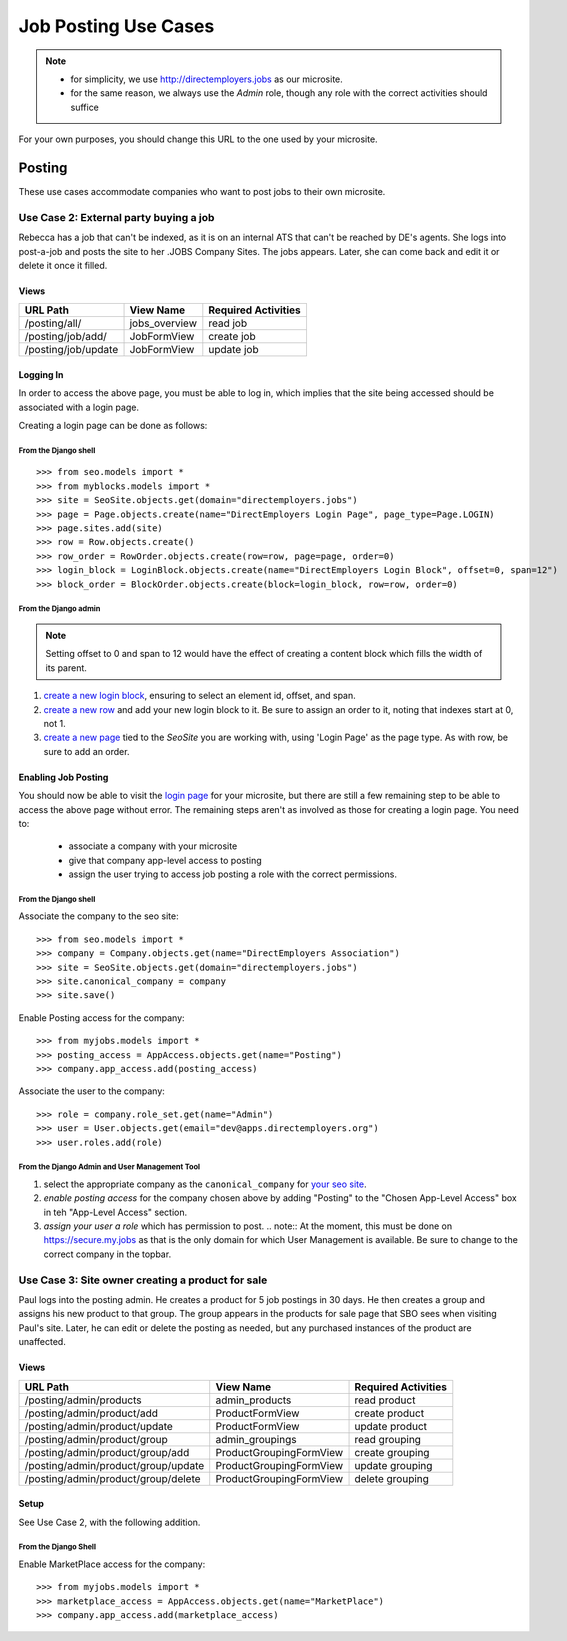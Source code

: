 =====================
Job Posting Use Cases
=====================

.. note:: 
  - for simplicity, we use http://directemployers.jobs as our microsite.
  - for the same reason, we always use the `Admin` role, though any role with
    the correct activities should suffice

For your own purposes, you should change this URL to the one used by your
microsite.

Posting
=======
These use cases accommodate companies who want to post jobs to their own
microsite.

Use Case 2: External party buying a job
---------------------------------------
Rebecca has a job that can't be indexed, as it is on an internal ATS that can't
be reached by DE's agents. She logs into post-a-job and posts the site to her
.JOBS Company Sites. The jobs appears. Later, she can come back and edit it or
delete it once it filled.

Views
'''''

=================== ============= ===================
URL Path            View Name     Required Activities
=================== ============= ===================
/posting/all/       jobs_overview read job
/posting/job/add/   JobFormView   create job
/posting/job/update JobFormView   update job
=================== ============= ===================

Logging In
''''''''''

In order to access the above page, you must be able to log in, which implies
that the site being accessed should be associated with a login page.

Creating a login page can be done as follows:

From the Django shell
"""""""""""""""""""""
::

>>> from seo.models import *
>>> from myblocks.models import *
>>> site = SeoSite.objects.get(domain="directemployers.jobs")
>>> page = Page.objects.create(name="DirectEmployers Login Page", page_type=Page.LOGIN)
>>> page.sites.add(site)
>>> row = Row.objects.create()
>>> row_order = RowOrder.objects.create(row=row, page=page, order=0)
>>> login_block = LoginBlock.objects.create(name="DirectEmployers Login Block", offset=0, span=12")
>>> block_order = BlockOrder.objects.create(block=login_block, row=row, order=0)

From the Django admin
"""""""""""""""""""""

.. note:: Setting offset to 0 and span to 12 would have the effect of creating
          a content block which fills the width of its parent.

#. `create a new login block`_, ensuring to select an element id, offset, and
   span. 
#. `create a new row`_ and add your new login block to it. Be sure to assign an
   order to it, noting that indexes start at 0, not 1.
#. `create a new page`_ tied to the `SeoSite` you are working with, using
   'Login Page' as the page type. As with row, be sure to add an order.

Enabling Job Posting
''''''''''''''''''''

You should now be able to visit the `login page`_ for your microsite, but there
are still a few remaining step to be able to access the above page without
error. The remaining steps aren't as involved as those for creating a login
page. You need to:

  - associate a company with your microsite
  - give that company app-level access to posting
  - assign the user trying to access job posting a role with the correct
    permissions.

From the Django shell
"""""""""""""""""""""

Associate the company to the seo site::

>>> from seo.models import *
>>> company = Company.objects.get(name="DirectEmployers Association")
>>> site = SeoSite.objects.get(domain="directemployers.jobs")
>>> site.canonical_company = company
>>> site.save()

Enable Posting access for the company::

>>> from myjobs.models import *
>>> posting_access = AppAccess.objects.get(name="Posting")
>>> company.app_access.add(posting_access)

Associate the user to the company::

>>> role = company.role_set.get(name="Admin")
>>> user = User.objects.get(email="dev@apps.directemployers.org")
>>> user.roles.add(role)

From the Django Admin and User Management Tool
""""""""""""""""""""""""""""""""""""""""""""""

#. select the appropriate company as the ``canonical_company`` for 
   `your seo site`_.
#. `enable posting access` for the company chosen above by adding "Posting" to
   the "Chosen App-Level Access" box in teh "App-Level Access" section.
#. `assign your user a role` which has permission to post.
   .. note:: 
   At the moment, this must be done on https://secure.my.jobs as that is the
   only domain for which User Management is available. Be sure to change to
   the correct company in the topbar.


Use Case 3: Site owner creating a product for sale
--------------------------------------------------
Paul logs into the posting admin. He creates a product for 5 job postings in 30
days. He then creates a group and assigns his new product to that group. The
group appears in the products for sale page that SBO sees when visiting Paul's
site. Later, he can edit or delete the posting as needed, but any purchased
instances of the product are unaffected.

Views
'''''

=================================== ======================= ===================
URL Path                            View Name               Required Activities
=================================== ======================= ===================
/posting/admin/products             admin_products          read product
/posting/admin/product/add          ProductFormView         create product
/posting/admin/product/update       ProductFormView         update product
/posting/admin/product/group        admin_groupings         read grouping
/posting/admin/product/group/add    ProductGroupingFormView create grouping
/posting/admin/product/group/update ProductGroupingFormView update grouping
/posting/admin/product/group/delete ProductGroupingFormView delete grouping
=================================== ======================= ===================

Setup
'''''
See Use Case 2, with the following addition.

From the Django Shell
"""""""""""""""""""""

Enable MarketPlace access for the company::

>>> from myjobs.models import *
>>> marketplace_access = AppAccess.objects.get(name="MarketPlace")
>>> company.app_access.add(marketplace_access)


.. _create a new login block: http://directemployers.jobs/admin/myblocks/loginblock/add/
.. _create a new row: http://directemployers.jobs/admin/myblocks/row/add/
.. _create a new page: http://directemployers.jobs/admin/myblocks/page/
.. _login page: http://directemployers.jobs/login
.. _your seo site: http://directemployers.jobs/admin/seo/seosite/36815/?_changelist_filters=q%3Ddirectemployers.jobs
.. _enable posting access: http://directemployers.jobs/admin/seo/company/999999/?_changelist_filters=q%3Ddirectemployers%2Bass
.. _assign your user a role: https://secure.my.jobs/manage-users/#/users?_k=w22qot
